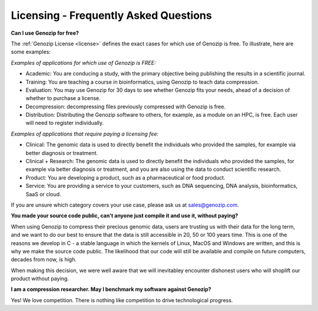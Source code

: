 ..
   (C) 2020-2022 Black Paw Ventures Limited. All rights reserved.

.. _FAQ:

Licensing - Frequently Asked Questions
======================================

**Can I use Genozip for free?**

The :ref:`Genozip License <license>` defines the exact cases for which use of Genozip is free. To illustrate, here are some examples:

*Examples of applications for which use of Genozip is FREE:*

- Academic: You are conducing a study, with the primary objective being publishing the results in a scientific journal.
  
- Training: You are teaching a course in bioinformatics, using Genozip to teach data compression.

- Evaluation: You may use Genozip for 30 days to see whether Genozip fits your needs, ahead of a decision of whether to purchase a license.

- Decompression: decompressing files previously compressed with Genozip is free.

- Distribution: Distributing the Genozip software to others, for example, as a module on an HPC, is free. Each user will need to register individually.

*Examples of applications that require paying a licensing fee:*

- Clinical: The genomic data is used to directly benefit the individuals who provided the samples, for example via better diagnosis or treatment.

- Clinical + Research: The genomic data is used to directly benefit the individuals who provided the samples, for example via better diagnosis or treatment, and you are also using the data to conduct scientific research.

- Product: You are developing a product, such as a pharmaceutical or food product. 

- Service: You are providing a service to your customers, such as DNA sequencing, DNA analysis, bioinformatics, SaaS or cloud.

If you are unsure which category covers your use case, please ask us at `sales@genozip.com <mailto:sales@genozip.com>`_.
  
**You made your source code public, can't anyone just compile it and use it, without paying?**

When using Genozip to compress their precious genomic data, users are trusting us with their data for the long term, and we want to do our best to ensure that the data is still accessible in 20, 50 or 100 years time. This is one of the reasons we develop in C - a stable language in which the kernels of Linux, MacOS and Windows are written, and this is why we make the source code public. The likelihood that our code will still be available and compile on future computers, decades from now, is high. 

When making this decision, we were well aware that we will inevitabley encounter dishonest users who will shoplift our product without paying. 

**I am a compression researcher. May I benchmark my software against Genozip?**

Yes! We love competition. There is nothing like competition to drive technological progress. 

